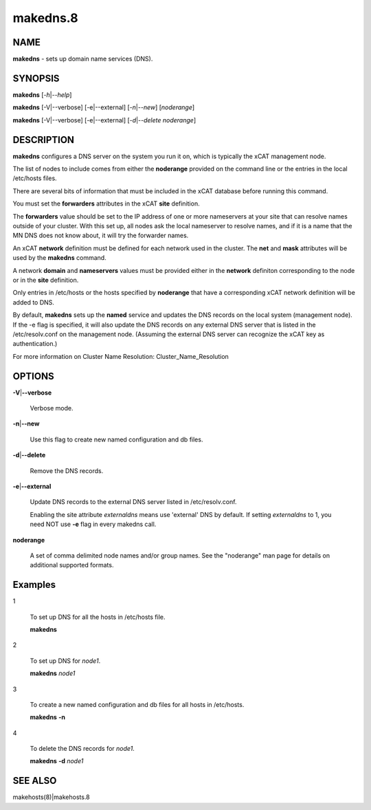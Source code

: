 
#########
makedns.8
#########

.. highlight:: perl


****
NAME
****


\ **makedns**\  - sets up domain name services (DNS).


********
SYNOPSIS
********


\ **makedns**\  [\ *-h*\ |\ *--help*\ ]

\ **makedns**\  [-V|--verbose] [-e|--external] [\ *-n*\ |\ *--new*\ ] [\ *noderange*\ ]

\ **makedns**\  [-V|--verbose] [-e|--external] [\ *-d*\ |\ *--delete*\  \ *noderange*\ ]


***********
DESCRIPTION
***********


\ **makedns**\  configures a DNS server on the system you run it on, which is typically the xCAT management node.

The list of nodes to include comes from either the \ **noderange**\  provided on the command line or the entries in the local /etc/hosts files.

There are several bits of information that must be included in the xCAT database before running this command.

You must set the \ **forwarders**\  attributes in the xCAT \ **site**\  definition.

The \ **forwarders**\  value should be set to the IP address of one or more nameservers at your site that can resolve names outside of your cluster.  With this set up, all nodes ask the local nameserver to resolve names, and if it is a name that the MN DNS does not know about, it will try the forwarder names.

An xCAT \ **network**\  definition must be defined for each network used in the cluster.  The \ **net**\  and \ **mask**\  attributes will be used by the \ **makedns**\  command.

A network \ **domain**\  and \ **nameservers**\  values must be provided either in the \ **network**\  definiton corresponding to the node or in the \ **site**\  definition.

Only entries in /etc/hosts or the hosts specified by \ **noderange**\  that have a corresponding xCAT network definition will be added to DNS.

By default, \ **makedns**\  sets up the \ **named**\  service and updates the DNS records on the local system (management node). If the -e flag is specified, it will also update the DNS records on any external DNS server that is listed in the /etc/resolv.conf on the management node. (Assuming the external DNS server can recognize the xCAT key as authentication.)

For more information on Cluster Name Resolution:
Cluster_Name_Resolution


*******
OPTIONS
*******



\ **-V**\ |\ **--verbose**\ 
 
 Verbose mode.
 


\ **-n**\ |\ **--new**\ 
 
 Use this flag to create new named configuration and db files.
 


\ **-d**\ |\ **--delete**\ 
 
 Remove the DNS records.
 


\ **-e**\ |\ **--external**\ 
 
 Update DNS records to the external DNS server listed in /etc/resolv.conf.
 
 Enabling the site attribute \ *externaldns*\  means use 'external' DNS by default. If setting \ *externaldns*\  to 1, you need NOT use \ **-e**\  flag in every makedns call.
 


\ **noderange**\ 
 
 A set of comma delimited node names and/or group names. See the "noderange" man page for details on additional supported formats.
 



********
Examples
********



1
 
 To set up DNS for all the hosts in /etc/hosts file.
 
 \ **makedns**\ 
 


2
 
 To set up DNS for \ *node1*\ .
 
 \ **makedns**\  \ *node1*\ 
 


3
 
 To create a new named configuration and db files for all hosts in /etc/hosts.
 
 \ **makedns**\  \ **-n**\ 
 


4
 
 To delete the DNS records for \ *node1*\ .
 
 \ **makedns**\  \ **-d**\  \ *node1*\ 
 



********
SEE ALSO
********


makehosts(8)|makehosts.8

